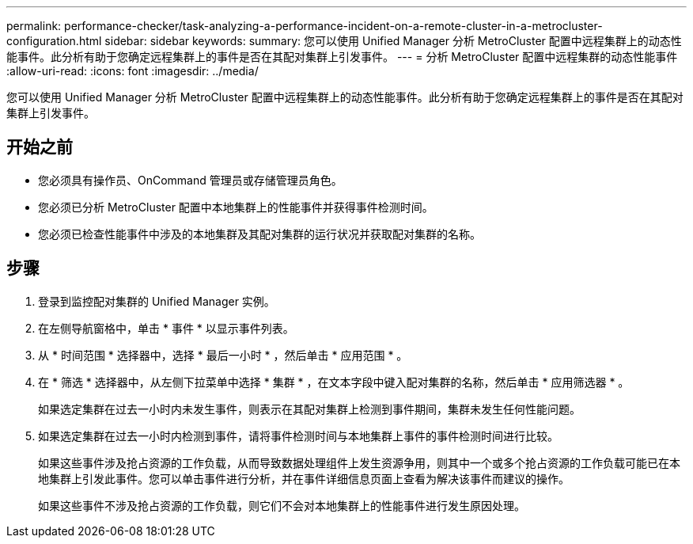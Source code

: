 ---
permalink: performance-checker/task-analyzing-a-performance-incident-on-a-remote-cluster-in-a-metrocluster-configuration.html 
sidebar: sidebar 
keywords:  
summary: 您可以使用 Unified Manager 分析 MetroCluster 配置中远程集群上的动态性能事件。此分析有助于您确定远程集群上的事件是否在其配对集群上引发事件。 
---
= 分析 MetroCluster 配置中远程集群的动态性能事件
:allow-uri-read: 
:icons: font
:imagesdir: ../media/


[role="lead"]
您可以使用 Unified Manager 分析 MetroCluster 配置中远程集群上的动态性能事件。此分析有助于您确定远程集群上的事件是否在其配对集群上引发事件。



== 开始之前

* 您必须具有操作员、OnCommand 管理员或存储管理员角色。
* 您必须已分析 MetroCluster 配置中本地集群上的性能事件并获得事件检测时间。
* 您必须已检查性能事件中涉及的本地集群及其配对集群的运行状况并获取配对集群的名称。




== 步骤

. 登录到监控配对集群的 Unified Manager 实例。
. 在左侧导航窗格中，单击 * 事件 * 以显示事件列表。
. 从 * 时间范围 * 选择器中，选择 * 最后一小时 * ，然后单击 * 应用范围 * 。
. 在 * 筛选 * 选择器中，从左侧下拉菜单中选择 * 集群 * ，在文本字段中键入配对集群的名称，然后单击 * 应用筛选器 * 。
+
如果选定集群在过去一小时内未发生事件，则表示在其配对集群上检测到事件期间，集群未发生任何性能问题。

. 如果选定集群在过去一小时内检测到事件，请将事件检测时间与本地集群上事件的事件检测时间进行比较。
+
如果这些事件涉及抢占资源的工作负载，从而导致数据处理组件上发生资源争用，则其中一个或多个抢占资源的工作负载可能已在本地集群上引发此事件。您可以单击事件进行分析，并在事件详细信息页面上查看为解决该事件而建议的操作。

+
如果这些事件不涉及抢占资源的工作负载，则它们不会对本地集群上的性能事件进行发生原因处理。


